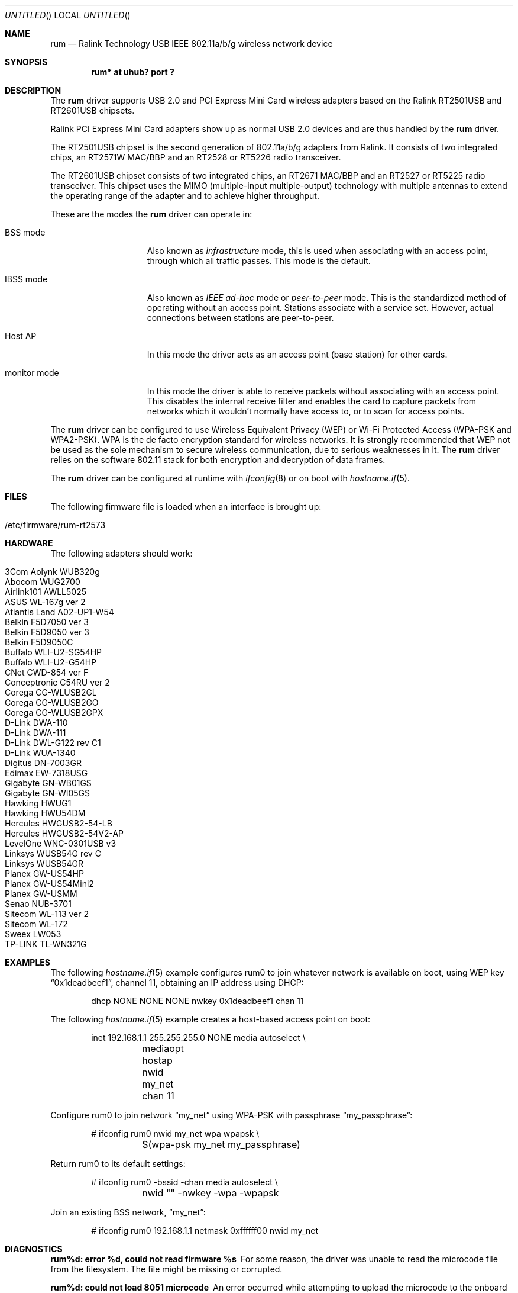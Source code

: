 .\" $OpenBSD: rum.4,v 1.39 2008/07/29 16:44:19 jmc Exp $
.\"
.\" Copyright (c) 2005-2007
.\"	Damien Bergamini <damien.bergamini@free.fr>
.\"
.\" Permission to use, copy, modify, and distribute this software for any
.\" purpose with or without fee is hereby granted, provided that the above
.\" copyright notice and this permission notice appear in all copies.
.\"
.\" THE SOFTWARE IS PROVIDED "AS IS" AND THE AUTHOR DISCLAIMS ALL WARRANTIES
.\" WITH REGARD TO THIS SOFTWARE INCLUDING ALL IMPLIED WARRANTIES OF
.\" MERCHANTABILITY AND FITNESS. IN NO EVENT SHALL THE AUTHOR BE LIABLE FOR
.\" ANY SPECIAL, DIRECT, INDIRECT, OR CONSEQUENTIAL DAMAGES OR ANY DAMAGES
.\" WHATSOEVER RESULTING FROM LOSS OF USE, DATA OR PROFITS, WHETHER IN AN
.\" ACTION OF CONTRACT, NEGLIGENCE OR OTHER TORTIOUS ACTION, ARISING OUT OF
.\" OR IN CONNECTION WITH THE USE OR PERFORMANCE OF THIS SOFTWARE.
.\"
.Dd $Mdocdate: July 29 2008 $
.Os
.Dt RUM 4
.Sh NAME
.Nm rum
.Nd Ralink Technology USB IEEE 802.11a/b/g wireless network device
.Sh SYNOPSIS
.Cd "rum* at uhub? port ?"
.Sh DESCRIPTION
The
.Nm
driver supports USB 2.0 and PCI Express Mini Card wireless adapters based on the
Ralink RT2501USB and RT2601USB chipsets.
.Pp
Ralink PCI Express Mini Card adapters show up as normal USB 2.0 devices and are
thus handled by the
.Nm
driver.
.Pp
The RT2501USB chipset is the second generation of 802.11a/b/g adapters from
Ralink.
It consists of two integrated chips, an RT2571W MAC/BBP and an RT2528 or
RT5226 radio transceiver.
.Pp
The RT2601USB chipset consists of two integrated chips, an RT2671 MAC/BBP and
an RT2527 or RT5225 radio transceiver.
This chipset uses the MIMO (multiple-input multiple-output) technology with
multiple antennas to extend the operating range of the adapter and to achieve
higher throughput.
.Pp
These are the modes the
.Nm
driver can operate in:
.Bl -tag -width "IBSS-masterXX"
.It BSS mode
Also known as
.Em infrastructure
mode, this is used when associating with an access point, through
which all traffic passes.
This mode is the default.
.It IBSS mode
Also known as
.Em IEEE ad-hoc
mode or
.Em peer-to-peer
mode.
This is the standardized method of operating without an access point.
Stations associate with a service set.
However, actual connections between stations are peer-to-peer.
.It Host AP
In this mode the driver acts as an access point (base station)
for other cards.
.It monitor mode
In this mode the driver is able to receive packets without
associating with an access point.
This disables the internal receive filter and enables the card to
capture packets from networks which it wouldn't normally have access to,
or to scan for access points.
.El
.Pp
The
.Nm
driver can be configured to use
Wireless Equivalent Privacy (WEP) or
Wi-Fi Protected Access (WPA-PSK and WPA2-PSK).
WPA is the de facto encryption standard for wireless networks.
It is strongly recommended that WEP
not be used as the sole mechanism
to secure wireless communication,
due to serious weaknesses in it.
The
.Nm
driver relies on the software 802.11 stack for both encryption and decryption
of data frames.
.Pp
The
.Nm
driver can be configured at runtime with
.Xr ifconfig 8
or on boot with
.Xr hostname.if 5 .
.Sh FILES
The following firmware file is loaded when an interface is brought up:
.Pp
.Bl -tag -width Ds -offset indent -compact
.It /etc/firmware/rum-rt2573
.El
.Sh HARDWARE
The following adapters should work:
.Pp
.Bl -tag -width Ds -offset indent -compact
.It 3Com Aolynk WUB320g
.It Abocom WUG2700
.It Airlink101 AWLL5025
.It ASUS WL-167g ver 2
.It Atlantis Land A02-UP1-W54
.It Belkin F5D7050 ver 3
.It Belkin F5D9050 ver 3
.It Belkin F5D9050C
.It Buffalo WLI-U2-SG54HP
.It Buffalo WLI-U2-G54HP
.It CNet CWD-854 ver F
.It Conceptronic C54RU ver 2
.It Corega CG-WLUSB2GL
.It Corega CG-WLUSB2GO
.It Corega CG-WLUSB2GPX
.It D-Link DWA-110
.It D-Link DWA-111
.It "D-Link DWL-G122 rev C1"
.It D-Link WUA-1340
.It Digitus DN-7003GR
.It Edimax EW-7318USG
.It Gigabyte GN-WB01GS
.It Gigabyte GN-WI05GS
.It Hawking HWUG1
.It Hawking HWU54DM
.It Hercules HWGUSB2-54-LB
.It Hercules HWGUSB2-54V2-AP
.It LevelOne WNC-0301USB v3
.It Linksys WUSB54G rev C
.It Linksys WUSB54GR
.It Planex GW-US54HP
.It Planex GW-US54Mini2
.It Planex GW-USMM
.It Senao NUB-3701
.It Sitecom WL-113 ver 2
.It Sitecom WL-172
.It Sweex LW053
.It TP-LINK TL-WN321G
.El
.Sh EXAMPLES
The following
.Xr hostname.if 5
example configures rum0 to join whatever network is available on boot,
using WEP key
.Dq 0x1deadbeef1 ,
channel 11, obtaining an IP address using DHCP:
.Bd -literal -offset indent
dhcp NONE NONE NONE nwkey 0x1deadbeef1 chan 11
.Ed
.Pp
The following
.Xr hostname.if 5
example creates a host-based access point on boot:
.Bd -literal -offset indent
inet 192.168.1.1 255.255.255.0 NONE media autoselect \e
	mediaopt hostap nwid my_net chan 11
.Ed
.Pp
Configure rum0 to join network
.Dq my_net
using WPA-PSK with passphrase
.Dq my_passphrase :
.Bd -literal -offset indent
# ifconfig rum0 nwid my_net wpa wpapsk \e
	$(wpa-psk my_net my_passphrase)
.Ed
.Pp
Return rum0 to its default settings:
.Bd -literal -offset indent
# ifconfig rum0 -bssid -chan media autoselect \e
	nwid "" -nwkey -wpa -wpapsk
.Ed
.Pp
Join an existing BSS network,
.Dq my_net :
.Bd -literal -offset indent
# ifconfig rum0 192.168.1.1 netmask 0xffffff00 nwid my_net
.Ed
.Sh DIAGNOSTICS
.Bl -diag
.It "rum%d: error %d, could not read firmware %s"
For some reason, the driver was unable to read the microcode file from the
filesystem.
The file might be missing or corrupted.
.It "rum%d: could not load 8051 microcode"
An error occurred while attempting to upload the microcode to the onboard 8051
microcontroller unit.
.It "rum%d: device timeout"
A frame dispatched to the hardware for transmission did not complete in time.
The driver will reset the hardware.
This should not happen.
.El
.Sh SEE ALSO
.Xr arp 4 ,
.Xr ifmedia 4 ,
.Xr intro 4 ,
.Xr netintro 4 ,
.Xr usb 4 ,
.Xr hostname.if 5 ,
.Xr hostapd 8 ,
.Xr ifconfig 8 ,
.Xr wpa-psk 8
.Pp
Ralink Technology:
.Pa http://www.ralinktech.com/
.Sh HISTORY
The
.Nm
driver first appeared in
.Ox 4.0 .
.Sh AUTHORS
The
.Nm
driver was written by
.An Niall O'Higgins Aq niallo@openbsd.org
and
.An Damien Bergamini Aq damien@openbsd.org .
.Sh CAVEATS
The
.Nm
driver supports automatic control of the transmit speed in BSS mode only.
Therefore the use of a
.Nm
adapter in Host AP mode is discouraged.
